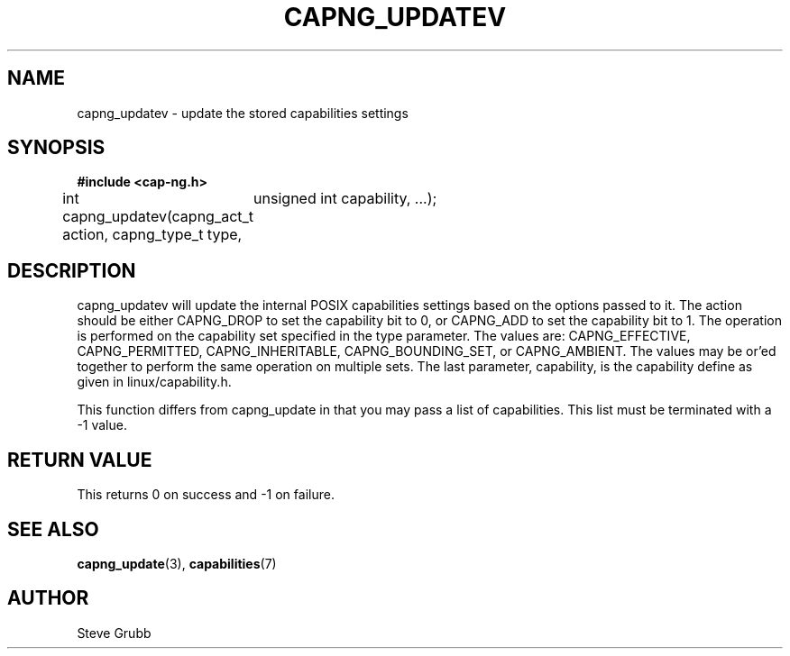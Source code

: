 .TH "CAPNG_UPDATEV" "3" "June 2009" "Red Hat" "Libcap-ng API"
.SH NAME
capng_updatev \- update the stored capabilities settings
.SH "SYNOPSIS"
.B #include <cap-ng.h>
.sp
int capng_updatev(capng_act_t action, capng_type_t type,
	unsigned int capability, ...);

.SH "DESCRIPTION"

capng_updatev will update the internal POSIX capabilities settings based on the options passed to it. The action should be either CAPNG_DROP to set the capability bit to 0, or CAPNG_ADD to set the capability bit to 1. The operation is performed on the capability set specified in the type parameter. The values are: CAPNG_EFFECTIVE, CAPNG_PERMITTED, CAPNG_INHERITABLE, CAPNG_BOUNDING_SET, or CAPNG_AMBIENT. The values may be or'ed together to perform the same operation on multiple sets. The last parameter, capability, is the capability define as given in linux/capability.h.

This function differs from capng_update in that you may pass a list of capabilities. This list must be terminated with a -1 value.

.SH "RETURN VALUE"

This returns 0 on success and -1 on failure.

.SH "SEE ALSO"

.BR capng_update (3),
.BR capabilities (7)

.SH AUTHOR
Steve Grubb

